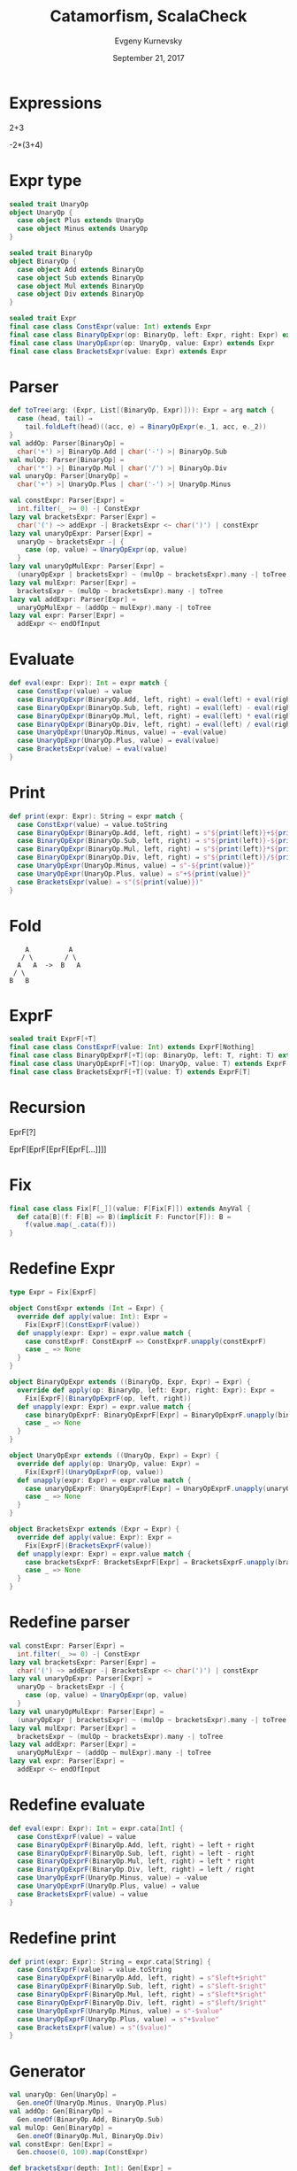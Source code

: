 #+TITLE: Catamorfism, ScalaCheck
#+AUTHOR: Evgeny Kurnevsky
#+DATE: September 21, 2017
#+OPTIONS: num:nil toc:nil reveal_width:1200 reveal_height:800

* Expressions

2+3

-2*(3+4)

* Expr type

#+BEGIN_SRC scala
sealed trait UnaryOp
object UnaryOp {
  case object Plus extends UnaryOp
  case object Minus extends UnaryOp
}

sealed trait BinaryOp
object BinaryOp {
  case object Add extends BinaryOp
  case object Sub extends BinaryOp
  case object Mul extends BinaryOp
  case object Div extends BinaryOp
}
#+END_SRC

#+REVEAL: split

#+BEGIN_SRC scala
sealed trait Expr
final case class ConstExpr(value: Int) extends Expr
final case class BinaryOpExpr(op: BinaryOp, left: Expr, right: Expr) extends Expr
final case class UnaryOpExpr(op: UnaryOp, value: Expr) extends Expr
final case class BracketsExpr(value: Expr) extends Expr
#+END_SRC

* Parser

#+BEGIN_SRC scala
def toTree(arg: (Expr, List[(BinaryOp, Expr)])): Expr = arg match {
  case (head, tail) ⇒
    tail.foldLeft(head)((acc, e) ⇒ BinaryOpExpr(e._1, acc, e._2))
}
val addOp: Parser[BinaryOp] =
  char('+') >| BinaryOp.Add | char('-') >| BinaryOp.Sub
val mulOp: Parser[BinaryOp] =
  char('*') >| BinaryOp.Mul | char('/') >| BinaryOp.Div
val unaryOp: Parser[UnaryOp] =
  char('+') >| UnaryOp.Plus | char('-') >| UnaryOp.Minus
#+END_SRC

#+REVEAL: split

#+BEGIN_SRC scala
val constExpr: Parser[Expr] =
  int.filter(_ >= 0) -| ConstExpr
lazy val bracketsExpr: Parser[Expr] =
  char('(') ~> addExpr -| BracketsExpr <~ char(')') | constExpr
lazy val unaryOpExpr: Parser[Expr] =
  unaryOp ~ bracketsExpr -| {
    case (op, value) ⇒ UnaryOpExpr(op, value)
  }
lazy val unaryOpMulExpr: Parser[Expr] =
  (unaryOpExpr | bracketsExpr) ~ (mulOp ~ bracketsExpr).many -| toTree
lazy val mulExpr: Parser[Expr] =
  bracketsExpr ~ (mulOp ~ bracketsExpr).many -| toTree
lazy val addExpr: Parser[Expr] =
  unaryOpMulExpr ~ (addOp ~ mulExpr).many -| toTree
lazy val expr: Parser[Expr] =
  addExpr <~ endOfInput
#+END_SRC

* Evaluate

#+BEGIN_SRC scala
def eval(expr: Expr): Int = expr match {
  case ConstExpr(value) ⇒ value
  case BinaryOpExpr(BinaryOp.Add, left, right) ⇒ eval(left) + eval(right)
  case BinaryOpExpr(BinaryOp.Sub, left, right) ⇒ eval(left) - eval(right)
  case BinaryOpExpr(BinaryOp.Mul, left, right) ⇒ eval(left) * eval(right)
  case BinaryOpExpr(BinaryOp.Div, left, right) ⇒ eval(left) / eval(right)
  case UnaryOpExpr(UnaryOp.Minus, value) ⇒ -eval(value)
  case UnaryOpExpr(UnaryOp.Plus, value) ⇒ eval(value)
  case BracketsExpr(value) ⇒ eval(value)
}
#+END_SRC

* Print

#+BEGIN_SRC scala
def print(expr: Expr): String = expr match {
  case ConstExpr(value) ⇒ value.toString
  case BinaryOpExpr(BinaryOp.Add, left, right) ⇒ s"${print(left)}+${print(right)}"
  case BinaryOpExpr(BinaryOp.Sub, left, right) ⇒ s"${print(left)}-${print(right)}"
  case BinaryOpExpr(BinaryOp.Mul, left, right) ⇒ s"${print(left)}*${print(right)}"
  case BinaryOpExpr(BinaryOp.Div, left, right) ⇒ s"${print(left)}/${print(right)}"
  case UnaryOpExpr(UnaryOp.Minus, value) ⇒ s"-${print(value)}"
  case UnaryOpExpr(UnaryOp.Plus, value) ⇒ s"+${print(value)}"
  case BracketsExpr(value) ⇒ s"(${print(value)})"
}
#+END_SRC

* Fold

:     A          A
:    / \        / \
:   A   A  ->  B   A
:  / \
: B   B

* ExprF

#+BEGIN_SRC scala
sealed trait ExprF[+T]
final case class ConstExprF(value: Int) extends ExprF[Nothing]
final case class BinaryOpExprF[+T](op: BinaryOp, left: T, right: T) extends ExprF[T]
final case class UnaryOpExprF[+T](op: UnaryOp, value: T) extends ExprF[T]
final case class BracketsExprF[+T](value: T) extends ExprF[T]
#+END_SRC

* Recursion

EprF[?]

EprF[EprF[EprF[EprF[...]]]]

* Fix

#+BEGIN_SRC scala
final case class Fix[F[_]](value: F[Fix[F]]) extends AnyVal {
  def cata[B](f: F[B] => B)(implicit F: Functor[F]): B =
    f(value.map(_.cata(f)))
}
#+END_SRC

* Redefine Expr

#+BEGIN_SRC scala
type Expr = Fix[ExprF]
#+END_SRC

#+REVEAL: split

#+BEGIN_SRC scala
object ConstExpr extends (Int ⇒ Expr) {
  override def apply(value: Int): Expr =
    Fix[ExprF](ConstExprF(value))
  def unapply(expr: Expr) = expr.value match {
    case constExprF: ConstExprF => ConstExprF.unapply(constExprF)
    case _ => None
  }
}

object BinaryOpExpr extends ((BinaryOp, Expr, Expr) ⇒ Expr) {
  override def apply(op: BinaryOp, left: Expr, right: Expr): Expr =
    Fix[ExprF](BinaryOpExprF(op, left, right))
  def unapply(expr: Expr) = expr.value match {
    case binaryOpExprF: BinaryOpExprF[Expr] ⇒ BinaryOpExprF.unapply(binaryOpExprF)
    case _ => None
  }
}
#+END_SRC

#+REVEAL: split

#+BEGIN_SRC scala
object UnaryOpExpr extends ((UnaryOp, Expr) ⇒ Expr) {
  override def apply(op: UnaryOp, value: Expr) =
    Fix[ExprF](UnaryOpExprF(op, value))
  def unapply(expr: Expr) = expr.value match {
    case unaryOpExprF: UnaryOpExprF[Expr] ⇒ UnaryOpExprF.unapply(unaryOpExprF)
    case _ => None
  }
}

object BracketsExpr extends (Expr ⇒ Expr) {
  override def apply(value: Expr): Expr =
    Fix[ExprF](BracketsExprF(value))
  def unapply(expr: Expr) = expr.value match {
    case bracketsExprF: BracketsExprF[Expr] ⇒ BracketsExprF.unapply(bracketsExprF)
    case _ => None
  }
}
#+END_SRC

* Redefine parser

#+BEGIN_SRC scala
val constExpr: Parser[Expr] =
  int.filter(_ >= 0) -| ConstExpr
lazy val bracketsExpr: Parser[Expr] =
  char('(') ~> addExpr -| BracketsExpr <~ char(')') | constExpr
lazy val unaryOpExpr: Parser[Expr] =
  unaryOp ~ bracketsExpr -| {
    case (op, value) ⇒ UnaryOpExpr(op, value)
  }
lazy val unaryOpMulExpr: Parser[Expr] =
  (unaryOpExpr | bracketsExpr) ~ (mulOp ~ bracketsExpr).many -| toTree
lazy val mulExpr: Parser[Expr] =
  bracketsExpr ~ (mulOp ~ bracketsExpr).many -| toTree
lazy val addExpr: Parser[Expr] =
  unaryOpMulExpr ~ (addOp ~ mulExpr).many -| toTree
lazy val expr: Parser[Expr] =
  addExpr <~ endOfInput
#+END_SRC

* Redefine evaluate

#+BEGIN_SRC scala
def eval(expr: Expr): Int = expr.cata[Int] {
  case ConstExprF(value) ⇒ value
  case BinaryOpExprF(BinaryOp.Add, left, right) ⇒ left + right
  case BinaryOpExprF(BinaryOp.Sub, left, right) ⇒ left - right
  case BinaryOpExprF(BinaryOp.Mul, left, right) ⇒ left * right
  case BinaryOpExprF(BinaryOp.Div, left, right) ⇒ left / right
  case UnaryOpExprF(UnaryOp.Minus, value) ⇒ -value
  case UnaryOpExprF(UnaryOp.Plus, value) ⇒ value
  case BracketsExprF(value) ⇒ value
}
#+END_SRC

* Redefine print

#+BEGIN_SRC scala
def print(expr: Expr): String = expr.cata[String] {
  case ConstExprF(value) ⇒ value.toString
  case BinaryOpExprF(BinaryOp.Add, left, right) ⇒ s"$left+$right"
  case BinaryOpExprF(BinaryOp.Sub, left, right) ⇒ s"$left-$right"
  case BinaryOpExprF(BinaryOp.Mul, left, right) ⇒ s"$left*$right"
  case BinaryOpExprF(BinaryOp.Div, left, right) ⇒ s"$left/$right"
  case UnaryOpExprF(UnaryOp.Minus, value) ⇒ s"-$value"
  case UnaryOpExprF(UnaryOp.Plus, value) ⇒ s"+$value"
  case BracketsExprF(value) ⇒ s"($value)"
}
#+END_SRC

* Generator

#+BEGIN_SRC scala
val unaryOp: Gen[UnaryOp] =
  Gen.oneOf(UnaryOp.Minus, UnaryOp.Plus)
val addOp: Gen[BinaryOp] =
  Gen.oneOf(BinaryOp.Add, BinaryOp.Sub)
val mulOp: Gen[BinaryOp] =
  Gen.oneOf(BinaryOp.Mul, BinaryOp.Div)
val constExpr: Gen[Expr] =
  Gen.choose(0, 100).map(ConstExpr)
#+END_SRC

#+REVEAL: split

#+BEGIN_SRC scala
def bracketsExpr(depth: Int): Gen[Expr] =
  if (depth <= 0)
    constExpr
  else
    Gen.oneOf(
      addExpr(depth - 1, true).map(BracketsExpr),
      constExpr
    )
#+END_SRC

#+REVEAL: split

#+BEGIN_SRC scala
def unaryOpExpr(depth: Int, unary: Boolean): Gen[Expr] =
  if (unary)
    Gen.oneOf(
      for {
        op ← unaryOp
        value ← bracketsExpr(depth)
      } yield UnaryOpExpr(op, value),
      bracketsExpr(depth)
    )
  else
    bracketsExpr(depth)
#+END_SRC

#+REVEAL: split

#+BEGIN_SRC scala
def mulExpr(depth: Int, unary: Boolean): Gen[Expr] =
  if (depth <= 0)
    unaryOpExpr(depth, unary)
  else
    Gen.oneOf(
      for {
        op ← mulOp
        left ← mulExpr(depth - 1, unary)
        right ← unaryOpExpr(depth, false)
      } yield BinaryOpExpr(op, left, right),
      unaryOpExpr(depth, unary)
    )
#+END_SRC

#+REVEAL: split

#+BEGIN_SRC scala
def addExpr(depth: Int, unary: Boolean): Gen[Expr] =
  if (depth <= 0)
    mulExpr(depth, unary)
  else
    Gen.oneOf(
      for {
        op ← addOp
        left ← addExpr(depth - 1, unary)
        right ← mulExpr(depth, false)
      } yield BinaryOpExpr(op, left, right),
      mulExpr(depth, unary)
    )
#+END_SRC

#+REVEAL: split

#+BEGIN_SRC scala
val expr: Gen[Expr] =
  addExpr(8, true)
#+END_SRC

* Generate examples

#+BEGIN_SRC scala
ExprGen.expr.sample.map(ExprF.print)
#+END_SRC

#+RESULTS:
: Some(-28/(-((+89-(93))+(39/(+83)/1)+89-(-21+25*(70-67/46/53))))/(47))

* Shrink

#+BEGIN_SRC scala
implicit val shrink: Shrink[Expr] = Shrink {
  case ConstExpr(value) ⇒ Shrink.shrink(value).filter(_ >= 0).map(ConstExpr)
  case BinaryOpExpr(_, left, right) ⇒ left +: right +: (Shrink.shrink(left) ++ Shrink.shrink(right))
  case UnaryOpExpr(_, value) ⇒ value +: Shrink.shrink(value)
  case BracketsExpr(value) ⇒ value +: Shrink.shrink(value)
}
#+END_SRC

* Shrink example

#+BEGIN_SRC scala
import atto.syntax.parser._
val expr = ExprF.Parser.expr.parseOnly("-(1+2)*3+6").option
expr.map(ExprGen.shrink.shrink).map(_.map(ExprF.print).toList)
#+END_SRC

#+RESULTS:
: Some(List(-(1+2)*3, 6, -(1+2), 3, (1+2), 1+2, 1, 2, 0, 1, 0, 1, 0, 3, 1, 0))

* Test

#+BEGIN_SRC scala
test("print should be inverse of parse") {
  import ExprGen.shrink
  check {
    forAll(ExprGen.expr) { expr =>
      val exprStr = ExprF.print(expr)
      ExprF.Parser.expr.parseOnly(exprStr).option.get == expr
    }
  }
}
#+END_SRC
